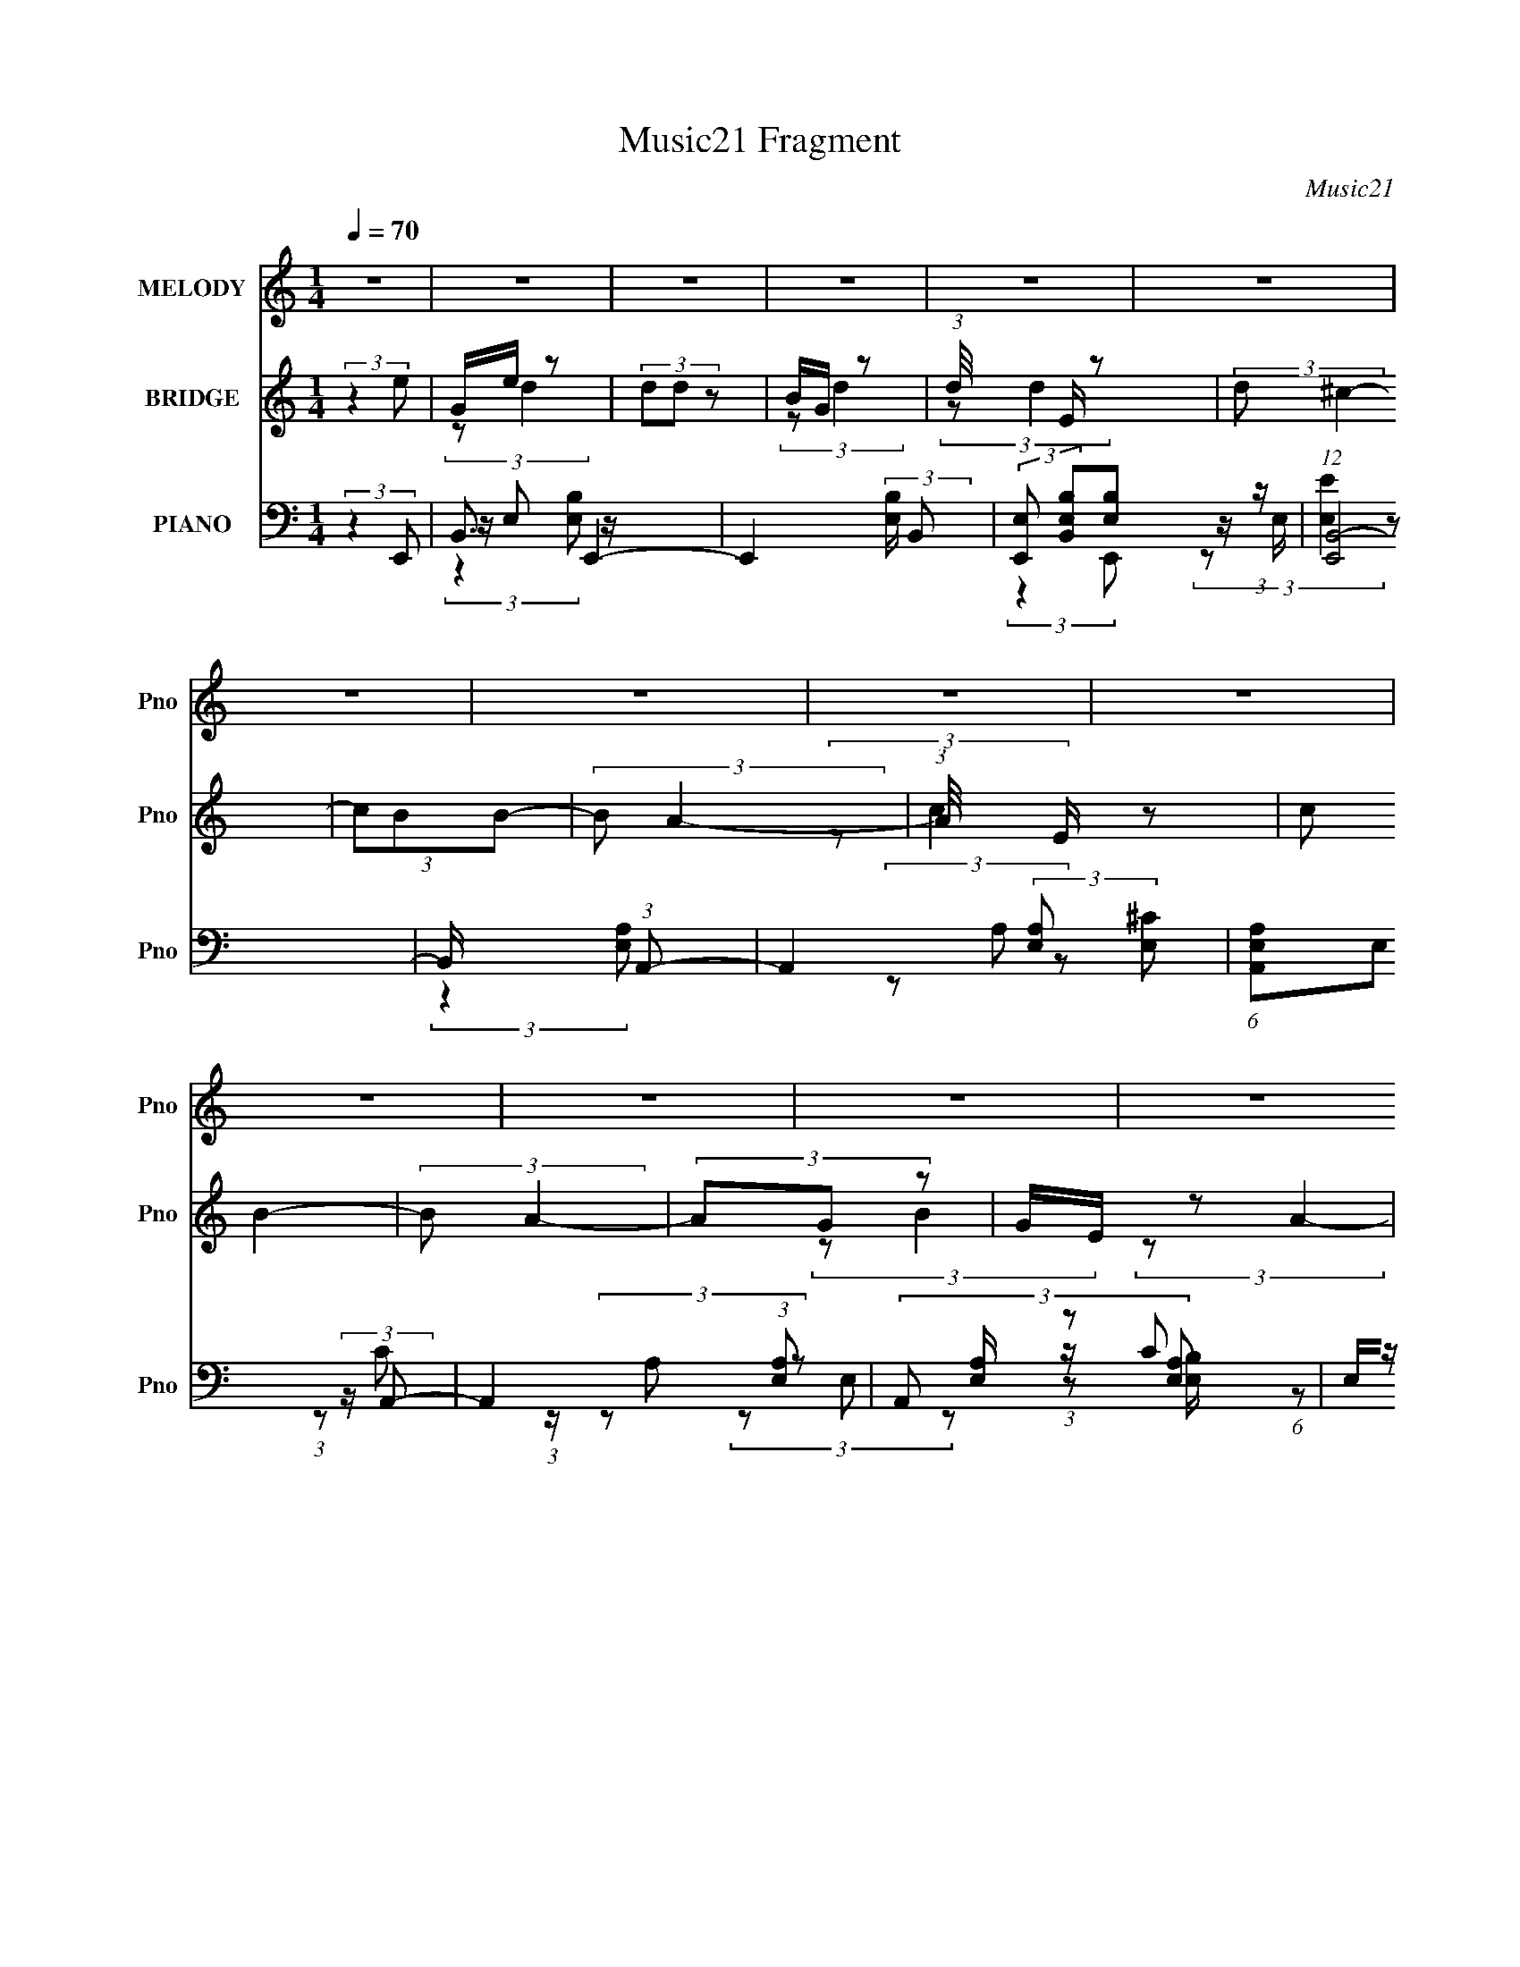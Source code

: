 X:1
T:Music21 Fragment
C:Music21
%%score ( 1 2 ) ( 3 4 5 ) ( 6 7 8 9 10 )
L:1/8
Q:1/4=70
M:1/4
I:linebreak $
K:none
V:1 treble nm="MELODY" snm="Pno"
V:2 treble 
L:1/4
V:3 treble nm="BRIDGE" snm="Pno"
V:4 treble 
V:5 treble 
L:1/4
V:6 bass nm="PIANO" snm="Pno"
V:7 bass 
V:8 bass 
V:9 bass 
L:1/4
V:10 bass 
L:1/4
V:1
 z2 | z2 | z2 | z2 | z2 | z2 | z2 | z2 | z2 | z2 | z2 | z2 | z2 | z2 | z2 | z2 | z2 | z2 | z2 | %19
 z2 | z2 | z2 | z2 | z2 | z2 | z2 | z2 | z2 | z2 | z2 | z2 | z2 | z2 | z2 | z2 | z2 | %36
 z3/2[Q:1/4=70] z/ | z2 | z2 | z2 | z2 | z2 | z2 | z2 | z2 | z[Q:1/4=70] z | z2 | z/ E z/ | %48
 (3A z B- | B2- | (3:2:2B2 z | z/ B/ (3:2:2z/ d- | (3:2:1d/ x/6 e z/ | (3:2:2B/ z/4 A3/2- | %54
 (12:7:2A2 z | z2 | (3z GA | G/A/ (3:2:2z/ A- | (6:5:2A G (3:2:1A | G/A/ (3:2:2z/ B- | %60
 (3B/ z/4 B (3:2:2z/4 A | G<E- | E3/2 z/ | z/ E z/ | A/G z/ | B2- | (3:2:2B2 z | B/B/ (3:2:2z/ d | %68
 z/ (3e z/4 B- | (3:2:2B/ z/4 A3/2- | A2- | A/ z3/2 | z/ A/ (3:2:2z/ c | B/c/ (3:2:2z/ c- | (3cBc | %75
 B/c/ (3:2:2z/ ^f | z/ e z/ | B2- | (3:2:2B2 z | z/ e/ (3:2:2z/ B | A/G z/ | B2 | z2 | %83
 z/ B/ (3:2:2z/ d- | (3:2:1d/ x/6 e z/ | (3:2:2B/ z/4 A3/2- | A2 | z2 | (3z GA | G/A/ (3:2:2z/ A- | %90
 (3AGA | G/A/ (3:2:2z/ B | z/ (3B z/4 A | G<E- | E2 | z/ E/ (3:2:2z/ B | A/G z/ | B2- | %98
 (3:2:2B2 z | z/ B/ (3:2:2z/ d | z/ (3e z/4 B- | (3:2:2B A2- | A2- | (3:2:2A2 z | %104
 z/ A/ (3:2:2z/ c | B/c/ (3:2:2z/ c- | (3cBc | B/c/ (3:2:2z/ ^f | z/ (3e z/4 ^f- |[Q:1/4=70] f2- | %110
 (12:11:2f2 z/4 | (3:2:2z2 g | z/ (3^f z/4 e- | (3e/ z/4 B (3:2:2z/4 e | z/ (3B z/4 d | %115
 (3:2:2d B2- | (3B z A-[Q:1/4=70] | (3:2:2A/ z/4 E z/ | (3:2:1A/ x/6 E/ (3:2:2z/ G | G z | %120
 (3:2:1E/4 x/3 E/ (3:2:2z/ G | (3GGG- | (3:2:2G/ z/4 E z/ | (3e/ z/4 d (3:2:2z/4 G- | %124
 (3:2:1G/ x/6 A z/ | B2- | B2- | (6:5:1B z/ (3:2:1g | z/ (3^f z/4 e | z/ (3B z/4 e | z/ (3B z/4 d | %131
 d z | (3B z A- | (3:2:1A/ x/6 E z/ | (3:2:1A/ x/6 E z/ | G z | z/ E/ (3:2:2z/ G | (3GGG | (3ABA | %139
 (3z AA- | (3:2:2A/ z/4 ^F z/ | E2- | E3/2 z/ | z/ E z/ | A/G z/ | B2 | z2 | z/ B/ (3:2:2z/ d- | %148
 (3:2:1d/ x/6 e z/ | (3:2:2B/ z/4 A3/2- | A2 | z2 | (3z GA | G/A/ (3:2:2z/ A- | (3AGA | %155
 G/A/ (3:2:2z/ B | z/ (3B z/4 A | G<E- | E2 | z/ e/ (3:2:2z/ B | A/G z/ | B2- | (3:2:2B2 z | %163
 z/ B/ (3:2:2z/ d | z/ (3e z/4 B- | (3:2:2B A2- | A2- | (3:2:2A2 z | z/ A/ (3:2:2z/ c | %169
[Q:1/4=70] B/c/ (3:2:2z/ c- | (3cBc | B/c/ (3:2:2z/ ^f | z/ (3e z/4 ^f- | f2- | (12:11:2f2 z/4 | %175
 (3:2:2z2 g | z/ (3^f z/4 e-[Q:1/4=70] | (3e/ z/4 B (3:2:2z/4 e | z/ (3B z/4 d | (3:2:2d B2- | %180
 (3B z A- | (3:2:2A/ z/4 E z/ | (3:2:1A/ x/6 E/ (3:2:2z/ G | G z | (3:2:1E/4 x/3 E/ (3:2:2z/ G | %185
 (3GGG- | (3:2:2G/ z/4 E z/ | (3e/ z/4 d (3:2:2z/4 G- | (3:2:1G/ x/6 A z/ | B2- | B2- | %191
 (6:5:1B z/ (3:2:1g | z/ (3^f z/4 e | z/ (3B z/4 e | z/ (3B z/4 d | d z | (3B z A- | %197
 (3:2:1A/ x/6 E z/ | (3:2:1A/ x/6 E z/ | G z | z/ E/ (3:2:2z/ G | (3GGG | (3ABA | (3z AA- | %204
 (3:2:2A/ z/4 ^F z/ | E2- | E3/2[Q:1/4=70] z/ | (3eee | (3eee | (3:2:2d d2- | (3:2:2d2 z/4 ^f/ | %211
 z/ (3^f z/4 f | (3^fgf | (3:2:2e e2- | (3:2:2e2 z/4 g/- | (3:2:2g/4 z/ (3:2:2z/4 g(3:2:1g | %216
 (3:2:2g g2 | (3:2:2^f f2- | (3f z ^f- | (3:2:2f/ z/4 e/ z | (3e z e | (3:2:2^f f2- | f2- | f2- | %224
 (3:2:2f2 z | z2 | z2 | z2 | z3/2[Q:1/4=70] z/ | z2 | z2 | z2 | z2 | z2 | z2 | z2 | z2 | z2 | z2 | %239
 (3:2:2z2 g | z/ (3^f z/4 e- | (3e/ z/4 B (3:2:2z/4 e | z/ (3B z/4 d | (3:2:2d B2- | (3B z A- | %245
 (3:2:2A/ z/4 E z/ | (3:2:1A/ x/6 E/ (3:2:2z/ G | G z | (3:2:1E/4 x/3 E/ (3:2:2z/ G | (3GGG- | %250
 (3:2:2G/ z/4 A/ (3:2:2z/ A- | (3AAA- | (3:2:4^F A/ z D- | (6:5:2D E2- | E2- | (3E z g | %256
 z/ (3^f z/4 e | z/ (3B z/4 e | z/ (3B z/4 d | d z | (3B z A- | (3:2:1A/ x/6 E z/ | %262
 (3:2:1A/ x/6 E z/ | G z | z/ E/ (3:2:2z/ G | (3GGG | z/ E/ z | (3d z G | (3z AB- | B2- | B2- | %271
 (6:5:1B z/ (3:2:1g | z/ (3^f z/4 e- | (3e/ z/4 B (3:2:2z/4 e | z/ (3B z/4 d | (3:2:2d B2- | %276
 (3B z A- | (3:2:2A/ z/4 E z/ | (3:2:1A/ x/6 E/ (3:2:2z/ G | G z | (3:2:1E/4 x/3 E/ (3:2:2z/ G | %281
 (3GGG- | (3:2:2G/ z/4 A/ (3:2:2z/ A- | (3AAA- | (3:2:4^F A/ z D- | (6:5:2D E2- | E2- | %287
 (3:2:2E z2 |] %288
V:2
 x | x | x | x | x | x | x | x | x | x | x | x | x | x | x | x | x | x | x | x | x | x | x | x | %24
 x | x | x | x | x | x | x | x | x | x | x | x | x | x | x | x | x | x | x | x | x | x | x | %47
 (3:2:2z B/ | z/4 G/ z/4 | x | x | (3z/ B/ z/ | (3:2:2z B/- | x | x | x | x | (3z/ G/ z/ | x13/12 | %59
 (3z/ G/ z/ | x | x | x | (3:2:2z B/ | (3:2:2z B/- | x | x | (3z/ B/ z/ | x | x | x | x | %72
 (3z/ B/ z/ | (3z/ B/ z/ | x | (3z/ e/ z/ | (3:2:2z B/- | x | x | (3z/ e/ z/ | (3:2:2z B/- | x | %82
 x | (3z/ B/ z/ | (3:2:2z B/- | x | x | x | x | (3z/ G/ z/ | x | (3z/ G/ z/ | x | x | x | %95
 (3z/ E/ z/ | (3:2:2z B/- | x | x | (3z/ B/ z/ | x | x | x | x | (3z/ B/ z/ | (3z/ B/ z/ | x | %107
 (3z/ e/ z/ | x | x | x | x | x | x | x | x | x | (3:2:2z A/- | (3z/ E/ z/ | (3:2:2z/ E- | %120
 (3z/ ^F/ z/ | x | (3:2:2z e/- | x | (3:2:2z B/- | x | x | x | x | x | x | (3:2:2z/ B- | x | %133
 (3:2:2z A/- | (3:2:2z G/ | (3:2:2z/ E | (3z/ ^F/ z/ | x | x | x | (3:2:2z D/ | x | x | %143
 (3:2:2z B/ | (3:2:2z B/- | x | x | (3z/ B/ z/ | (3:2:2z B/- | x | x | x | x | (3z/ G/ z/ | x | %155
 (3z/ G/ z/ | x | x | x | (3z/ e/ z/ | (3:2:2z B/- | x | x | (3z/ B/ z/ | x | x | x | x | %168
 (3z/ B/ z/ | (3z/ B/ z/ | x | (3z/ e/ z/ | x | x | x | x | x | x | x | x | x | (3:2:2z A/- | %182
 (3z/ E/ z/ | (3:2:2z/ E- | (3z/ ^F/ z/ | x | (3:2:2z e/- | x | (3:2:2z B/- | x | x | x | x | x | %194
 x | (3:2:2z/ B- | x | (3:2:2z A/- | (3:2:2z G/ | (3:2:2z/ E | (3z/ ^F/ z/ | x | x | x | %204
 (3:2:2z D/ | x | x | x | x | x | x | x | x | x | x | x | x | x | x | (3:2:2z/ e- | x | x | x | x | %224
 x | x | x | x | x | x | x | x | x | x | x | x | x | x | x | x | x | x | x | x | x | (3:2:2z A/- | %246
 (3z/ E/ z/ | (3:2:2z/ E- | (3z/ ^F/ z/ | x | (3z/ B/ z/ | x | x7/6 | x13/12 | x | x | x | x | x | %259
 (3:2:2z/ B- | x | (3:2:2z A/- | (3:2:2z G/ | (3:2:2z/ E | (3z/ ^F/ z/ | x | (3:2:2z/ e | x | x | %269
 x | x | x | x | x | x | x | x | (3:2:2z A/- | (3z/ E/ z/ | (3:2:2z/ E- | (3z/ ^F/ z/ | x | %282
 (3z/ B/ z/ | x | x7/6 | x13/12 | x | x |] %288
V:3
 (3:2:2z2 e | G/e/ z | (3dd z | B/G/ z | (3:2:1d/4 x/3 E/ z | (3:2:2d ^c2- | (3cBB- | (3:2:2B A2- | %8
 (3:2:1A/4 x/3 E/ z | (3:2:2c B2- | (3:2:2B A2- | (3AG z | G/E/ z | (3:2:1[BB,] (3:2:2B,3/4 z | %14
 (3:2:1A/4 x/3 (3:2:2B, z | (3:2:1[GB,] (3:2:2B,3/4 z | (3^F z E,- | (24:23:2[E,e]4 d' | %18
 (3:2:2d'/4 z/ (3:2:2z/4 d' (3:2:1z | b/E, z/ | (3:2:1[G,De] [Ded']/3 (3:2:2z/ ^C- | %21
 C2- (3:2:2d' ^c'2- | C2- (3c' b b- | C2- (3:2:2b a2- | (3:2:2[Ce]2 [aC-]/4 (3:2:1C3/4- | %25
 C2- (3:2:2c' b2- | C2- (3:2:2b a2- | (3:2:2C/ [aA,] A,/ z/ | (3:2:1[Cg]/ g/6G z/ | %29
 (24:19:2[FB]8 b | (3:2:1a/4 x/3 (3:2:2B z | (3:2:1[gB] (3:2:2B3/4 z | (3^f z E,- | %33
 (24:23:2[E,e]4 d' | (3:2:2d'/4 z/ (3:2:2z/4 d' (3:2:1z | b/E, z/ | %36
 (3:2:1[G,De] [Ded']/3[Q:1/4=70] (3:2:2z/ ^C- | C2- (3:2:2d' ^c'2- | C2- (3c' b b- | %39
 C2- (3:2:2b a2- | (3:2:2[Ce]2 [aC-]/4 (3:2:1C3/4- | C2- (3:2:2c' b2- | C2- (3:2:2b a2- | %43
 (3:2:2C/ [aA,] A,/ z/ | (3:2:1[Cg]/ g/6G z/ | (24:19:2[FB]8 b[Q:1/4=70] | %46
 (3:2:1a/4 x/3 (3:2:2B z | (3:2:1[gB] (3:2:2B3/4 z | (3:2:2^f z2 | z2 | z2 | z2 | z2 | z2 | z2 | %55
 z2 | z2 | z2 | z2 | z2 | z2 | z2 | z2 | z2 | z2 | z2 | z2 | z2 | z2 | z2 | z2 | z2 | z2 | z2 | %74
 z2 | z2 | (3:2:2z2 [^FB]- | [FB]2- | [FB]2- | [FB]2- | (3:2:2[FB]2 z | B2- | B2- E2- e2- | %83
 B/ E (3e B E- | (3:2:1[Ee]2 e/6 z/ | z/ A z/ | (6:5:1[cAA-] (3:2:1A7/4- | A2- E2- | %88
 (3:2:1A2 E3/2 z/ | (3:2:2A2 z | E3/2 (12:7:1c2 z/ | (3:2:2z2 G- | E (6:5:3G z/ G- | %93
 (3:2:1[GE-]2 E2/3- | (12:7:2E2 B2 (3:2:1z | (3:2:2e2 z | E (3:2:1B z | B2- | B2- E2- e2- | %99
 B/ E (3e B E- | (3:2:1[Ee]2 e/6 z/ | z/ A z/ | (6:5:1[cAA-] (3:2:1A7/4- | A2- E2- | %104
 (3:2:1A2 E3/2 z/ | (3:2:2A2 z | E3/2 (12:7:1c2 z/ | (3:2:2z2 G- | E (6:5:3G z/ B- | %109
[Q:1/4=70] (3:2:1[B^F] (3:2:2^F3/4 z | (3:2:2B2 [B_e] | (3[B_e] z [Be] | (3:2:2[B_e]2 E | %113
 (6:5:1[GE-] E7/6- | E (6:5:1[GD-] (3:2:1D/4- | (3D2 G G- | %116
 (6:5:2G D (3:2:2z/4 [EA]/-[Q:1/4=70] (3:2:1[EA]/- | (3:2:1[EAE-] E4/3- | (12:7:2E2 [AE] | %119
 (3:2:1[GE-] E4/3- | E3/2 (6:5:2G G- | (3:2:1[GE-] E4/3- | E/ (3:2:1[GE] E/3 z/ | %123
 (3:2:1[GD-] D4/3- | D (6:5:2G z/ (3:2:1B- | (6:5:1[B^F-] ^F7/6- | (12:7:2F2 B2 (3:2:1B | (3A z B | %128
 A/B z/ | (6:5:1[GE-] E7/6- | E (6:5:1[GD-] (3:2:1D/4- | (3D2 G G- | %132
 (6:5:2G D (3:2:2z/4 [EA]/- (3:2:1[EA]/- | (3:2:1[EAE-] E4/3- | (12:7:2E2 [AE] | %135
 (3:2:1[GE-] E4/3- | E3/2 (6:5:2G G- | (3:2:1[GE-] E4/3- | E/ (3:2:1[GE] E/3 z/ | (3:2:1[FD] D4/3 | %140
 (3:2:1[FD] D5/6 z/ | E2- | (3:2:2E2 z | z2 | (3:2:2z2 e | B z | B z | (3e2 B G | (3:2:2e2 ^c- | %149
 (6:5:1[cG] (3:2:2G/ z | ^c z | (3:2:1e ^c (3:2:1z/ | (3:2:2e2 c | (3:2:2E c2 | (3A z c | %155
 (3:2:2G e2 | c (3:2:2z/ B | G/E/ z | z/ (3B z/4 e | (3:2:2B e2 | (3:2:2z2 e | (3Be z | (3Be z | %163
 (3:2:2B e2- | (3e z ^c | (3AA z | (3:2:2A ^c2 | (3:2:2A ^c2- | (3c z e |[Q:1/4=70] (3Ae z | c z | %171
 (3:2:2c e2 | (3:2:2c z2 | (3:2:2z2 B | (3:2:1^F_e (3:2:1z/ | A/(3B z/4 B |[Q:1/4=70] A/(3B z/4 E | %177
 (6:5:1[GE-] E7/6- | E (6:5:1[GD-] (3:2:1D/4- | (3D2 G G- | %180
 (6:5:2G D (3:2:2z/4 [EA]/- (3:2:1[EA]/- | (3:2:1[EAE-] E4/3- | (12:7:2E2 [AE] | %183
 (3:2:1[GE-] E4/3- | E3/2 (6:5:2G G- | (3:2:1[GE-] E4/3- | E/ (3:2:1[GE] E/3 z/ | %187
 (3:2:1[GD-] D4/3- | D (6:5:2G z/ (3:2:1B- | (6:5:1[B^F-] ^F7/6- | (12:7:2F2 B2 (3:2:1B | (3A z B | %192
 A/B z/ | (6:5:1[GE-] E7/6- | E (6:5:1[GD-] (3:2:1D/4- | (3D2 G G- | %196
 (6:5:2G D (3:2:2z/4 [EA]/- (3:2:1[EA]/- | (3:2:1[EAE-] E4/3- | (12:7:2E2 [AE] | %199
 (3:2:1[GE-] E4/3- | E3/2 (6:5:2G G- | (3:2:1[GE-] E4/3- | E/ (3:2:1[GE] E/3 z/ | (3:2:1[FD] D4/3 | %204
 (3:2:1[FD] D5/6 z/ | E2- | (3:2:2E2 z/4[Q:1/4=70] z/ | z2 | z2 | z2 | z2 | z2 | z2 | z2 | z2 | %215
 z2 | z2 | z2 | z2 | z2 | z2 | z2 | z2 | z/ B/ z | ^fe | (3B z e- | (3:2:2B2 e/ d/ (3:2:1z/4 | %227
 (6:5:2d B2- | (3:2:1B[Q:1/4=70] x2/3 A/ (3:2:1z/4 | (3:2:4A G/4 A z | A/(3G z/4 [A_BA] | %231
 [GA]/ z/ G/ z/ | (3:2:2E2 z/4 E/- | E/ ^F z/ | (3:2:1[GA] A5/6 z/ | (6:5:2B d (3:2:1[ed] | %236
 z/ (3[BA] z/4 B- | b3/2 (3:2:1B z/ | (3bbb | (3bb[ag] | z/ e3/2- | e/ (6:5:1[GE-] E2/3- | %242
 E (6:5:1[GD-] (3:2:1D/4- | (3D2 G G- | (6:5:2G D (3:2:2z/4 [EA]/- (3:2:1[EA]/- | %245
 (3:2:1[EAE-] E4/3- | (12:7:2E2 [AE] | (3:2:1[GE-] E4/3- | E3/2 (6:5:2G G- | (3:2:1[GE-] E4/3- | %250
 E/ (3:2:1[GE] E/3 z/ | (3:2:1[FD] D4/3 | (3:2:1[FD] D5/6 z/ | E2- | (3:2:2E2 [B,e] | %255
 [A,d]/(3[B,e] z/4 [B,e] | [A,d]/(3[B,e] z/4 E | (6:5:1[GE-] E7/6- | E (6:5:1[GD-] (3:2:1D/4- | %259
 (3D2 G G- | (6:5:2G D (3:2:2z/4 [EA]/- (3:2:1[EA]/- | (3:2:1[EAE-] E4/3- | (12:7:2E2 [AE] | %263
 (3:2:1[GE-] E4/3- | E3/2 (6:5:2G G- | (3:2:1[GE-] E4/3- | E/ (3:2:1[GE] E/3 z/ | %267
 (3:2:1[GD-] D4/3- | D (6:5:2G z/ (3:2:1B- | (6:5:1[B^F-] ^F7/6- | (12:7:2F2 B2 (3:2:1B | (3A z B | %272
 A/B z/ | (6:5:1[GE-] E7/6- | E (6:5:1[GD-] (3:2:1D/4- | (3D2 G G- | %276
 (6:5:2G D (3:2:2z/4 [EA]/- (3:2:1[EA]/- | (3:2:1[EAE-] E4/3- | (12:7:2E2 [AE] | %279
 (3:2:1[GE-] E4/3- | E3/2 (6:5:2G G- | (3:2:1[GE-] E4/3- | E/ (3:2:1[GE] E/3 z/ | (3:2:1[FD] D4/3 | %284
 (3:2:1[FD] D5/6 z/ | E2- | (3:2:2E2 [B,e] | [A,d]/(3[B,e] z/4 [B,e] | [A,d]/(3[B,e] z/4 E,- | %289
 (24:23:2[E,e]4 d' | (3:2:2d'/4 z/ (3:2:2z/4 d' (3:2:1z | b/E, z/ | %292
 (3:2:1[G,De] [Ded']/3 (3:2:2z/ ^C- | C2- (3:2:2d' ^c'2- | C2- (3c' b b- | C2- (3:2:2b a2- | %296
 (3:2:2[Ce]2 [aC-]/4 (3:2:1C3/4- | C2- (3:2:2c' b2- | C2- (3:2:2b a2- | (3:2:2C/ [aA,] A,/ z/ | %300
 (3:2:1[Cg]/ g/6G z/ | (24:19:2[FB]8 b | (3:2:1a/4 x/3 (3:2:2B z | (3:2:1[gB] (3:2:2B3/4 z | %304
 (3^f z E,- | (24:23:2[E,e]4 d' | (3:2:2d'/4 z/ (3:2:2z/4 d' (3:2:1z | b/E, z/ | %308
 (3:2:1[G,De] [Ded']/3 (3:2:2z/ ^C- | C2- (3:2:2d' ^c'2- | C2- (3c' b b- | C2- (3:2:2b a2- | %312
 (3:2:2[Ce]2 [aC-]/4 (3:2:1C3/4- | C2- (3:2:2c' b2- | C2- (3:2:2b a2- | %315
 (3:2:4C/ a/4 z/4 A,/- (12:7:1A,2 | C>G- | G3/2 (3:2:1^F- | F2- | F2- | (6:5:2F z/4 E- | E2- | %322
 E2- | E2- | E2- | E2 |] %326
V:4
 x2 | (3:2:2z d2- | x2 | (3:2:2z d2- | (3:2:2z d2- | x2 | x2 | x2 | (3:2:2z c2- | x2 | x2 | x2 | %12
 (3:2:2z B2- | (3:2:2z A2- | (3:2:2z G2- | (3z ^F z | z/ E z/ | (3:2:2z d'2- x5/2 | x2 | %19
 z/ g/ (3:2:2z/ G,- | (3:2:2z d'2- | x4 | x4 | x4 | (3:2:2z c'2- | x4 | x4 | (3z gC- | %28
 z/ e/ (3:2:2z/ ^F- | (3:2:2z a2- x5 | (3:2:2z g2- | (3z ^f z | z/ e z/ | (3:2:2z d'2- x5/2 | x2 | %35
 z/ g/ (3:2:2z/ G,- | (3:2:2z d'2- | x4 | x4 | x4 | (3:2:2z c'2- | x4 | x4 | (3z gC- | %44
 z/ e/ (3:2:2z/ ^F- | (3:2:2z a2- x5 | (3:2:2z g2- | (3z ^f z | z/ e z/ | x2 | x2 | x2 | x2 | x2 | %54
 x2 | x2 | x2 | x2 | x2 | x2 | x2 | x2 | x2 | x2 | x2 | x2 | x2 | x2 | x2 | x2 | x2 | x2 | x2 | %73
 x2 | x2 | x2 | x2 | x2 | x2 | x2 | x2 | z/ E3/2- | x6 | x7/2 | z/ B z/ | (3:2:1z E (3:2:1z/ | %86
 z/ E3/2- | x4 | x10/3 | z/ E3/2- | x19/6 | x2 | z/ c z/ x5/6 | (3:2:2z B2- | x19/6 | z/ E3/2- | %96
 x8/3 | z/ E3/2- | x6 | x7/2 | z/ B z/ | (3:2:1z E (3:2:1z/ | z/ E3/2- | x4 | x10/3 | z/ E3/2- | %106
 x19/6 | x2 | z/ c z/ x5/6 | (3:2:2z B2- | x2 | x2 | (3:2:2z2 G- | (3:2:2z2 G- | (3:2:2z2 G- | %115
 x17/6 | x7/3 | (3:2:2z2 A- | (3:2:2z2 G- | (3:2:2z2 G- | x3 | (3:2:2z2 G- | (3:2:2z2 G- | %123
 (3:2:2z2 G- | x17/6 | (3:2:2z2 B- | x19/6 | z/ (3:2:2B z | (3:2:2z2 E | (3:2:2z2 G- | %130
 (3:2:2z2 G- | x17/6 | x7/3 | (3:2:2z2 A- | (3:2:2z2 G- | (3:2:2z2 G- | x3 | (3:2:2z2 G- | %138
 (3:2:2z2 ^F- | (3:2:2z2 ^F- | (3:2:2z2 E- | x2 | x2 | x2 | x2 | z/ (3:2:2G z | z/ G/ z | x8/3 | %148
 z/ (3:2:2B z | (3:2:2z e2 | z/ (3:2:2A z | (3:2:2z2 A | z/ (3:2:2^c z | z/ (3:2:2A z | x2 | %155
 z/ c z/ | z/ (3:2:2G z | (3:2:1z B (3:2:1z/ | (3z G z | z/ (3:2:2G z | x2 | z/ (3:2:2G z | %162
 z/ (3:2:2G z | z/ (3:2:2G z | x2 | z/ E/ z | z/ E/ z | z/ E/ z | x2 | z/ (3:2:2c z | z/ A/ z | %171
 z/ (3:2:2G z | z/ (3:2:2G z | x2 | z/ B/ (3:2:2z/ B | x2 | (3:2:2z2 G- | (3:2:2z2 G- | %178
 (3:2:2z2 G- | x17/6 | x7/3 | (3:2:2z2 A- | (3:2:2z2 G- | (3:2:2z2 G- | x3 | (3:2:2z2 G- | %186
 (3:2:2z2 G- | (3:2:2z2 G- | x17/6 | (3:2:2z2 B- | x19/6 | z/ (3:2:2B z | (3:2:2z2 E | %193
 (3:2:2z2 G- | (3:2:2z2 G- | x17/6 | x7/3 | (3:2:2z2 A- | (3:2:2z2 G- | (3:2:2z2 G- | x3 | %201
 (3:2:2z2 G- | (3:2:2z2 ^F- | (3:2:2z2 ^F- | (3:2:2z2 E- | x2 | x2 | x2 | x2 | x2 | x2 | x2 | x2 | %213
 x2 | x2 | x2 | x2 | x2 | x2 | x2 | x2 | x2 | x2 | (3:2:2z g2 | x2 | x2 | z3/2 d/- x/3 | x13/6 | %228
 z3/2 G/- | x13/6 | (3z A z | (3:2:2z2 E- | x2 | (3:2:2z2 G- | (3:2:2z2 B- | x13/6 | x2 | x8/3 | %238
 x2 | x2 | (3:2:2z2 E | (3:2:2z2 G- | (3:2:2z2 G- | x17/6 | x7/3 | (3:2:2z2 A- | (3:2:2z2 G- | %247
 (3:2:2z2 G- | x3 | (3:2:2z2 G- | (3:2:2z2 ^F- | (3:2:2z2 ^F- | (3:2:2z2 E- | x2 | x2 | x2 | %256
 (3:2:2z2 G- | (3:2:2z2 G- | (3:2:2z2 G- | x17/6 | x7/3 | (3:2:2z2 A- | (3:2:2z2 G- | (3:2:2z2 G- | %264
 x3 | (3:2:2z2 G- | (3:2:2z2 G- | (3:2:2z2 G- | x17/6 | (3:2:2z2 B- | x19/6 | z/ (3:2:2B z | %272
 (3:2:2z2 E | (3:2:2z2 G- | (3:2:2z2 G- | x17/6 | x7/3 | (3:2:2z2 A- | (3:2:2z2 G- | (3:2:2z2 G- | %280
 x3 | (3:2:2z2 G- | (3:2:2z2 ^F- | (3:2:2z2 ^F- | (3:2:2z2 E- | x2 | x2 | x2 | (3:2:2z2 d'- | %289
 (3:2:2z d'2- x5/2 | x2 | z/ g/ (3:2:2z/ G,- | (3:2:2z d'2- | x4 | x4 | x4 | (3:2:2z c'2- | x4 | %298
 x4 | (3z gC- | z/ e/ (3:2:2z/ ^F- | (3:2:2z a2- x5 | (3:2:2z g2- | (3z ^f z | z/ e z/ | %305
 (3:2:2z d'2- x5/2 | x2 | z/ g/ (3:2:2z/ G,- | (3:2:2z d'2- | x4 | x4 | x4 | (3:2:2z c'2- | x4 | %314
 x4 | x13/6 | x2 | x13/6 | x2 | x2 | x2 | x2 | x2 | x2 | x2 | x2 |] %326
V:5
 x | x | x | x | x | x | x | x | x | x | x | x | x | x | x | x | (3:2:2z d'/- | x9/4 | x | %19
 (3:2:2z/ d'- | x | x2 | x2 | x2 | x | x2 | x2 | x | (3:2:2z/ b- | x7/2 | x | x | (3:2:2z d'/- | %33
 x9/4 | x | (3:2:2z/ d'- | x | x2 | x2 | x2 | x | x2 | x2 | x | (3:2:2z/ b- | x7/2 | x | x | x | %49
 x | x | x | x | x | x | x | x | x | x | x | x | x | x | x | x | x | x | x | x | x | x | x | x | %73
 x | x | x | x | x | x | x | x | (3:2:2z/ e- | x3 | x7/4 | x | (3:2:2z ^c/- | x | x2 | x5/3 | %89
 (3:2:2z/ c- | x19/12 | x | x17/12 | x | x19/12 | (3:2:2z/ B- | x4/3 | (3:2:2z/ e- | x3 | x7/4 | %100
 x | (3:2:2z ^c/- | x | x2 | x5/3 | (3:2:2z/ c- | x19/12 | x | x17/12 | x | x | x | x | x | x | %115
 x17/12 | x7/6 | x | x | x | x3/2 | x | x | x | x17/12 | x | x19/12 | x | (3:2:2z G/- | x | x | %131
 x17/12 | x7/6 | x | x | x | x3/2 | x | x | x | x | x | x | x | x | (3:2:2z/ e | (3:2:2z/ e- | %147
 x4/3 | (3z/ G/ z/ | x | (3:2:2z/ e- | x | x | x | x | x | x | x | x | x | x | x | x | x | x | x | %166
 x | x | x | x | x | x | x | x | x | x | x | x | x | x17/12 | x7/6 | x | x | x | x3/2 | x | x | x | %188
 x17/12 | x | x19/12 | x | (3:2:2z G/- | x | x | x17/12 | x7/6 | x | x | x | x3/2 | x | x | x | x | %205
 x | x | x | x | x | x | x | x | x | x | x | x | x | x | x | x | x | x | x | x | x | x7/6 | %227
 x13/12 | x | x13/12 | x | x | x | x | x | x13/12 | x | x4/3 | x | x | (3:2:2z G/- | x | x | %243
 x17/12 | x7/6 | x | x | x | x3/2 | x | x | x | x | x | x | x | x | x | x | x17/12 | x7/6 | x | x | %263
 x | x3/2 | x | x | x | x17/12 | x | x19/12 | x | (3:2:2z G/- | x | x | x17/12 | x7/6 | x | x | x | %280
 x3/2 | x | x | x | x | x | x | x | x | x9/4 | x | (3:2:2z/ d'- | x | x2 | x2 | x2 | x | x2 | x2 | %299
 x | (3:2:2z/ b- | x7/2 | x | x | (3:2:2z d'/- | x9/4 | x | (3:2:2z/ d'- | x | x2 | x2 | x2 | x | %313
 x2 | x2 | x13/12 | x | x13/12 | x | x | x | x | x | x | x | x |] %326
V:6
 (3:2:2z2 E,,- | B,,3/2 E,,2- | E,,2- (3:2:2[E,B,]/ B,,- | %3
 (3:2:2[E,,E,] [B,,E,B,][E,B,]/6 (3:2:1z/ | (12:7:1[E,,B,,-]4 | B,,/ x5/6 (3:2:1A,,- | %6
 A,,2- (3:2:2[E,A,] [E,^C] | (6:5:1[A,,A,E,]E,/6 (3:2:2z/ A,,- | A,,2- (3:2:1[E,A,]- | %9
 (3:2:4A,, [E,A,]/ z [E,A,] | E,/A,/ (3:2:2z/ A,,- | (24:17:1[A,,A,E,]4 | z/ E,/ (3:2:2z/ E,,- | %13
 (24:17:1[E,,B,,-]4 | [B,,E,] E,2/3 (3:2:1z/ | (3[B,B,,]/4 [B,,E,,]7/4 [E,,B,,-]13/5 | %16
 (3:2:1[B,,B,B,]2(3:2:1[E,,B,] | (3:2:1[EB,,] (3:2:2B,,7/4 z/4 | (3:2:1[B,EG]/ x/6 (3B,, z/4 E,,- | %19
 [E,,B,,]2 | (3:2:1[B,EGB,,]/ B,,/6(3E,, z/4 A,,- | (12:11:2[A,,E,]2 [A,C] | %22
 (3:2:1[A,E]/ x/6 (3E, z/4 A,,- | [A,,E,]2 (3:2:1[A,E]/4 | %24
 (3:2:1[A,EAE,]/ E,/6(3:2:2A,, z/4 C,,/ (3:2:1z/4 | (3:2:2[G,C]2 [CE] | C,/(3[C,G,] z/4 C,- | %27
 (6:5:1[C,G,] (3:2:2G,3/4 [D,D^F]- | (3:2:1[D,DFA,]/ A,/6(3D z/4 E,,- | (24:17:1[E,,B,,]4 | %30
 (3:2:1[E,B,]/ x/6 B,,/ (3:2:2z/ E,,- | (24:17:1[E,,B,,B,,-]4 | (3:2:1[B,,E,]/ E,/6E, z/ | %33
 [E,,B,,]2 (3:2:1E | (3:2:1[B,EG]/ x/6 (3B,, z/4 E,,- | [E,,B,,]2 | %36
 (3:2:1[B,EGB,,]/ B,,/6[Q:1/4=70](3E,, z/4 A,,- | (12:11:2[A,,E,]2 [A,C] | %38
 (3:2:1[A,E]/ x/6 (3E, z/4 A,,- | [A,,E,]2 (3:2:1[A,E]/4 | %40
 (3:2:1[A,EAE,]/ E,/6(3:2:2A,, z/4 C,,/ (3:2:1z/4 | (3:2:2[G,C]2 [CE] | C,/(3[C,G,] z/4 C,- | %43
 (6:5:1[C,G,] (3:2:2G,3/4 [D,D^F]- | (3:2:1[D,DFA,]/ A,/6(3D z/4 E,,- | %45
 (24:17:1[E,,B,,]4[Q:1/4=70] | (3:2:1[E,B,]/ x/6 B,,/ (3:2:2z/ E,,- | (24:17:1[E,,B,,B,,-]4 | %48
 (3:2:1[B,,E,]/ E,/6E, z/ | (24:17:1[E,,B,,]4 | B,, (3:2:2z/ E,,- | %51
 E,,2- (3:2:2[E,B,]/4 E, (3:2:1[E,B,] | (3:2:1[E,,B,,E,](3E,3/4 z/4 A,,- | [A,,E,]2 (3:2:1A, | %54
 (3[E,A,]E,A,,- | E, A,,2- (3:2:1E,- | (3:2:4[A,,A,E]/ [A,EE,]/ z A,,- | (12:7:2[A,,E,E,-]4 [A,C] | %58
 (3:2:1[E,C]/ (3C/ z C,- | (3:2:1[C,G,G,CE]2 (3:2:1z | (3[G,C] z E,,- | (24:17:1[E,,B,,-]4 | %62
 (3:2:1[B,,B,E](3:2:2B,E,,- | [E,,B,,]2 (3:2:1E/ | (3:2:2z2 E,,- | (24:17:1[E,,B,,-]4 | %66
 (3:2:1E B,, (3:2:2E, E,,- | (12:11:1[E,,B,,B,,]2 (3:2:1B,,/4 | (3[E,E] z A,,- | %69
 (24:17:2[A,,E,]4 [A,C] | (3:2:1[A,A]A, (3:2:1z/ | [A,,E,E,]2 | (3[A,E] z A,,- | %73
 (12:11:2[A,,E,]2 [A,C]/ | (3[A,C] z C,- | (6:5:1[C,G,C]C/6 z | (3[G,C] z B,,- | %77
 (12:7:2[B,,^F,F,]4 [B,E] | (3[B,_E^FB]B,B,,- | B,,2- (6:5:2[B,EF] ^F, (3:2:1B, | %80
 (3:2:1[B,,^F,]2 (3:2:1E,,- | (24:17:2[E,,B,,]4 [E,B,] | B,, (3:2:2z/ E,,- | %83
 E,,2- (3:2:2[E,B,]/4 E, (3:2:1[E,B,] | (3:2:1[E,,B,,E,](3E,3/4 z/4 A,,- | [A,,E,]2 (3:2:1A, | %86
 (3[E,A,]E,A,,- | E, A,,2- (3:2:1E,- | (3:2:4[A,,A,E]/ [A,EE,]/ z A,,- | (12:7:2[A,,E,E,-]4 [A,C] | %90
 (3:2:1[E,C]/ (3C/ z C,- | (3:2:1[C,G,G,CE]2 (3:2:1z | (3[G,C] z E,,- | (24:17:1[E,,B,,-]4 | %94
 (3:2:1[B,,B,E](3:2:2B,E,,- | [E,,B,,]2 (3:2:1E/ | (3:2:2z2 E,,- | (24:17:1[E,,B,,-]4 | %98
 (3:2:1E B,, (3:2:2E, E,,- | (12:11:1[E,,B,,B,,]2 (3:2:1B,,/4 | (3[E,E] z A,,- | %101
 (24:17:2[A,,E,]4 [A,C] | (3:2:1[A,A]A, (3:2:1z/ | [A,,E,E,]2 | (3[A,E] z A,,- | %105
 (12:11:2[A,,E,]2 [A,C]/ | (3[A,C] z C,- | (6:5:1[C,G,C]C/6 z | (3[G,C] z B,,- | %109
[Q:1/4=70] (12:7:2[B,,^F,F,]4 [B,E] | (3[B,_E^FB]B,[B,,B,EF] | (3[B,,B,_E^F] z [B,,B,EF] | %112
 [B,,B,_E^F]/(3B,, z/4 E,,- | [E,,B,,B,,]2 (3:2:1G/ | [B,G]/E/ (3:2:2z/ G,,- | (12:7:1[G,,D,D,-]4 | %116
 (3:2:1[D,G,B,G,](3G,3/4[Q:1/4=70] z/4 A,,- | [A,,E,E,]2 | (3[A,EA] z E,,- | %119
 (12:11:1[E,,B,,B,,]2 (3:2:1B,,/4 | [B,E]/(3B, z/4 C,- | (6:5:1[C,G,C]C/6 (3:2:2z/ C, | %122
 (3C z G,,- | [G,,D,D,]2 | (3[G,B,] z B,,- | (3:2:1[B,,B,]2 (3:2:1_E, | %126
 [B,_E^FB]/^F,/ (3:2:2z/ B,,- | (12:11:1[B,,^F,F,]2 (3:2:1F,/4 | [B,_E]/B, z/ | %129
 (12:11:1[E,,B,,B,,]2 (3:2:1B,,/4 | [B,E]/(3B, z/4 G,,- | (12:7:2[G,,D,D,]4 [G,D]/ | [G,D]/D, z/ | %133
 [A,,E,E,]2 | (3[A,E]A,E,,- | (3:2:1[E,,B,,B,,]4 | B,/B,,/ (3:2:2z/ [C,,G,] | %137
 (3:2:1[EG,]/ (3G,/EC, | G,/C/ (3:2:2z/ B,,- | (12:11:1[B,,^F,F,]2 (3:2:1F,/4 | [B,D]/B, z/ | %141
 (24:17:1[E,,B,,B,,-]4 | (3:2:4[B,E] B,,/ B, [E,,B,E]- | [E,,B,E]2- | %144
 (6:5:1[E,,B,E] x/ (3:2:1E,,- | (24:17:2[E,,B,,]4 [E,B,] | B,, (3:2:2z/ E,,- | %147
 E,,2- (3:2:2[E,B,]/4 E, (3:2:1[E,B,] | (3:2:1[E,,B,,E,](3E,3/4 z/4 A,,- | [A,,E,]2 (3:2:1A, | %150
 (3[E,A,]E,A,,- | E, A,,2- (3:2:1E,- | (3:2:4[A,,A,E]/ [A,EE,]/ z A,,- | (12:7:2[A,,E,E,-]4 [A,C] | %154
 (3:2:1[E,C]/ (3C/ z C,- | (3:2:1[C,G,G,CE]2 (3:2:1z | (3[G,C] z E,,- | (24:17:1[E,,B,,-]4 | %158
 (3:2:1[B,,B,E](3:2:2B,E,,- | [E,,B,,]2 (3:2:1E/ | (3:2:2z2 E,,- | (24:17:1[E,,B,,-]4 | %162
 (3:2:1E B,, (3:2:2E, E,,- | (12:11:1[E,,B,,B,,]2 (3:2:1B,,/4 | (3[E,E] z A,,- | %165
 (24:17:2[A,,E,]4 [A,C] | (3:2:1[A,A]A, (3:2:1z/ | [A,,E,E,]2 | (3[A,E] z A,,- | %169
[Q:1/4=70] (12:11:2[A,,E,]2 [A,C]/ | (3[A,C] z C,- | (6:5:1[C,G,C]C/6 z | (3[G,C] z B,,- | %173
 (12:7:2[B,,^F,F,]4 [B,E] | (3[B,_E^FB]B,[B,,B,EF] | (3[B,,B,_E^F] z [B,,B,EF] | %176
[Q:1/4=70] [B,,B,_E^F]/(3B,, z/4 E,,- | [E,,B,,B,,]2 (3:2:1G/ | [B,G]/E/ (3:2:2z/ G,,- | %179
 (12:7:1[G,,D,D,-]4 | (3:2:1[D,G,B,G,](3G,3/4 z/4 A,,- | [A,,E,E,]2 | (3[A,EA] z E,,- | %183
 (12:11:1[E,,B,,B,,]2 (3:2:1B,,/4 | [B,E]/(3B, z/4 C,- | (6:5:1[C,G,C]C/6 (3:2:2z/ C, | %186
 (3C z G,,- | [G,,D,D,]2 | (3[G,B,] z B,,- | (3:2:1[B,,B,]2 (3:2:1_E, | %190
 [B,_E^FB]/^F,/ (3:2:2z/ B,,- | (12:11:1[B,,^F,F,]2 (3:2:1F,/4 | [B,_E]/B, z/ | %193
 (12:11:1[E,,B,,B,,]2 (3:2:1B,,/4 | [B,E]/(3B, z/4 G,,- | (12:7:2[G,,D,D,]4 [G,D]/ | [G,D]/D, z/ | %197
 [A,,E,E,]2 | (3[A,E]A,E,,- | (3:2:1[E,,B,,B,,]4 | B,/B,,/ (3:2:2z/ [C,,G,] | %201
 (3:2:1[EG,]/ (3G,/EC, | G,/C/ (3:2:2z/ B,,- | (12:11:1[B,,^F,F,]2 (3:2:1F,/4 | [B,D]/B, z/ | %205
 (24:17:1[E,,B,,B,,-]4 | (3:2:1[B,,B,E]/ (3[B,E]/[Q:1/4=70]B,E,,- | [E,,B,,]2 (3:2:1[B,E] | %208
 (3:2:1[B,EGB,,]/ B,,/6(3B, z/4 D,,- | (6:5:1[D,,A,D] (3[A,D]/ z/4 A,,- | %210
 (3:2:1[A,,A,D] (3[A,D]3/4 z/4 D,,- | (6:5:1[D,,A,D] (3[A,D]/ z/4 [D,,^F] | z/ (3[A,D^F] z/4 E,,- | %213
 (6:5:1[E,,B,E] [B,E]/6 (3:2:2z/ E,,- | (3:2:1[E,,B,EG]2 (3:2:1E,,- | %215
 (6:5:1[E,,EG] [EG]/6 (3:2:2z/ [E,,B,EG] | z/ (3[EG] z/4 D,,- | [D,,D^FA,]2 | %218
 z/ (3[A,D^F] z/4 C,- | (6:5:2C, E (3:2:2z/4 [C,G,CEG]/- (3:2:1[C,G,CEG]/ | z/ (3[CEG] z/4 B,,- | %221
 (6:5:2B,, [B,_E^F] (3:2:2z/4 [B,EFB]/- (3:2:1[B,EFB]/ | (3^F,_EB,,- | (6:5:2[B,,^F,F,-]4 [B,EF]/ | %224
 (3:2:1[F,_E^F]/ [_E^F]7/6 z/ | [E,,B,,B,,]2 (3:2:1G/ | [B,G]/E/ (3:2:2z/ G,,- | %227
 (12:7:1[G,,D,D,-]4 | (3:2:1[D,G,B,G,](3G,3/4[Q:1/4=70] z/4 A,,- | [A,,E,E,]2 | (3[A,EA] z E,,- | %231
 (12:11:1[E,,B,,B,,]2 (3:2:1B,,/4 | [B,E]/(3B, z/4 C,- | (6:5:1[C,G,C]C/6 (3:2:2z/ C, | %234
 (3C z G,,- | [G,,D,D,]2 | (3[G,B,] z B,,- | (3:2:1[B,,B,]2 (3:2:1_E, | %238
 [B,_E^FB]/^F,/ (3:2:2z/ B,,- | (12:11:1[B,,^F,F,]2 (3:2:1F,/4 | [B,_E]/B, z/ | %241
 (12:11:1[E,,B,,B,,]2 (3:2:1B,,/4 | [B,E]/(3B, z/4 G,,- | (12:7:2[G,,D,D,]4 [G,D]/ | [G,D]/D, z/ | %245
 [A,,E,E,]2 | (3[A,E]A,E,,- | (3:2:1[E,,B,,B,,]4 | B,/B,,/ (3:2:2z/ [C,,G,] | %249
 (3:2:1[EG,]/ (3G,/EC, | G,/C/ (3:2:2z/ B,,- | (12:11:1[B,,^F,F,]2 (3:2:1F,/4 | [B,D]/B, z/ | %253
 (24:17:1[E,,B,,B,,-]4 | (3:2:1[B,,B,E]/ (3[B,E]/B,E,,- | (6:5:1[E,,B,,]4 | B,,3/2 z/ | %257
 [E,,B,,B,,]2 (3:2:1G/ | [B,G]/E/ (3:2:2z/ G,,- | (12:7:1[G,,D,D,-]4 | %260
 (3:2:1[D,G,B,G,](3G,3/4 z/4 A,,- | [A,,E,E,]2 | (3[A,EA] z E,,- | %263
 (12:11:1[E,,B,,B,,]2 (3:2:1B,,/4 | [B,E]/(3B, z/4 C,- | (6:5:1[C,G,C]C/6 (3:2:2z/ C, | %266
 (3C z G,,- | [G,,D,D,]2 | (3[G,B,] z B,,- | (3:2:1[B,,B,]2 (3:2:1_E, | %270
 [B,_E^FB]/^F,/ (3:2:2z/ B,,- | (12:11:1[B,,^F,F,]2 (3:2:1F,/4 | [B,_E]/B, z/ | %273
 (12:11:1[E,,B,,B,,]2 (3:2:1B,,/4 | [B,E]/(3B, z/4 G,,- | (12:7:2[G,,D,D,]4 [G,D]/ | [G,D]/D, z/ | %277
 [A,,E,E,]2 | (3[A,E]A,E,,- | (3:2:1[E,,B,,B,,]4 | B,/B,,/ (3:2:2z/ [C,,G,] | %281
 (3:2:1[EG,]/ (3G,/EC, | G,/C/ (3:2:2z/ B,,- | (12:11:1[B,,^F,F,]2 (3:2:1F,/4 | [B,D]/B, z/ | %285
 (24:17:1[E,,B,,B,,-]4 | (3:2:1[B,,B,E]/ (3[B,E]/B,E,,- | (6:5:1[E,,B,,]4 | B,,3/2 z/ | %289
 [E,,B,,]2 (3:2:1[B,E] | (3:2:1[B,EG]/ x/6 (3B,, z/4 E,,- | [E,,B,,]2 | %292
 (3:2:1[B,EGB,,]/ B,,/6(3E,, z/4 A,,- | (12:11:2[A,,E,]2 [A,C] | (3:2:1[A,E]/ x/6 (3E, z/4 A,,- | %295
 [A,,E,]2 (3:2:1[A,E]/4 | (3:2:1[A,EAE,]/ E,/6(3:2:2A,, z/4 C,,/ (3:2:1z/4 | (3:2:2[G,C]2 [CE] | %298
 C,/(3[C,G,] z/4 C,- | (6:5:1[C,G,] (3:2:2G,3/4 [D,D^F]- | (3:2:1[D,DFA,]/ A,/6(3D z/4 E,,- | %301
 (24:17:1[E,,B,,]4 | (3:2:1[E,B,]/ x/6 B,,/ (3:2:2z/ E,,- | (24:17:1[E,,B,,B,,-]4 | %304
 (3:2:1[B,,E,]/ E,/6E, z/ | [E,,B,,]2 (3:2:1E | (3:2:1[B,EG]/ x/6 (3B,, z/4 E,,- | [E,,B,,]2 | %308
 (3:2:1[B,EGB,,]/ B,,/6(3E,, z/4 A,,- | (12:11:2[A,,E,]2 [A,C] | (3:2:1[A,E]/ x/6 (3E, z/4 A,,- | %311
 [A,,E,]2 (3:2:1[A,E]/4 | E,/ (3:2:2[A,EA]/ A,, (3:2:2z/4 [C,,CG,E]/- (3:2:1[C,,CG,E]/ | %313
 [C,,EG,CC,,E]/(3[CG,] z/4 [C,,CG,] | [CG,C,,]/(3[C,,G,C] z/4 [DA,]- | (3:2:1[DA,] D,,2- A,,3/2- | %316
 [^FA,D] (3:2:1D,, A,,/ z/ [A,D]/- | (3:2:2[A,D]/4 z/ (6:5:2z E,,- | [E,,B,,-]4 | %319
 (3:2:2[G,B,] B,,2 (3:2:2E G,- | (3:2:1[G,EB,]/ [EB,]/6(3G, z/4 E,,- | [GE]/ E,,2- (3:2:1[EGB] | %322
 E,,2- [Be]/ | (12:11:2E,,2 z/4 |] %324
V:7
 x2 | z/ E, z/ x3/2 | x3 | (3:2:2z2 E,,- | z/ E,/ z x/3 | (3:2:2z2 [E,A,]- | x10/3 | (3z A, z | %8
 x8/3 | x7/3 | (3:2:1z C (3:2:1z/ | (3z A, z x5/6 | z/ C z/ | z/ E,/ z x5/6 | (3:2:2z B,2- | %15
 z/ E,/ z x3/2 | z/ E, z/ | (3:2:2z2 [B,EG]- | (3:2:1z B, (3:2:1z/ | z/ (3B, z/4 [B,EG]- | %20
 (3:2:2z2 [A,^C]- | (3:2:2z2 [A,E]- x/ | (3:2:2z [A,E]2- | z/ (3A, z/4 [A,EA]- x/6 | %24
 (3:2:2z2 [G,C]- | x2 | (3:2:1z C (3:2:1z/ | z/ (3:2:2C z | (3z ^F[EG] | (3:2:2z2 [E,B,]- x5/6 | %30
 (3z [E,B,] z | z/ E,/ z x5/6 | (3B,B,E,,- | (3:2:2z2 [B,EG]- x2/3 | (3:2:1z B, (3:2:1z/ | %35
 z/ (3B, z/4 [B,EG]- | (3:2:2z2 [A,^C]- | (3:2:2z2 [A,E]- x/ | (3:2:2z [A,E]2- | %39
 z/ (3A, z/4 [A,EA]- x/6 | (3:2:2z2 [G,C]- | x2 | (3:2:1z C (3:2:1z/ | z/ (3:2:2C z | (3z ^F[EG] | %45
 (3:2:2z2 [E,B,]- x5/6 | (3z [E,B,] z | z/ E,/ z x5/6 | (3B,B,E,,- | (3z E,[E,E] x5/6 | z/ E,/ z | %51
 x7/2 | (3:2:2z2 E, | (3z [E,^C] z x2/3 | x2 | z/ A,/ z x5/3 | (3:2:2z2 [A,C]- | %57
 (3:2:1z [A,E] (3:2:1z/ x | (3:2:2z2 [G,C] | z/ C/ z | z/ (3G, z/4 [B,E] | z/ B,/ z x5/6 | %62
 (3:2:2z2 E- | z/ B,/ z x/3 | (3:2:2z2 [E,B,] | z/ E,/ z x5/6 | x3 | z/ E,/ z | (3:2:2z2 [A,^C]- | %69
 (3z [E,A,E] z x3/2 | (3:2:2z2 A,,- | z/ A,/ z | (3:2:2z2 [A,C]- | z/ A,/ z x/6 | (3:2:2z2 [G,C] | %75
 (3z [G,CE] z | (3:2:2z2 [B,_E]- | (3z [B,_E^F] z x | (3:2:2z2 [B,_E^F]- | x25/6 | z/ B, z/ | %81
 (3z E,[E,E] x3/2 | z/ E,/ z | x7/2 | (3:2:2z2 E, | (3z [E,^C] z x2/3 | x2 | z/ A,/ z x5/3 | %88
 (3:2:2z2 [A,C]- | (3:2:1z [A,E] (3:2:1z/ x | (3:2:2z2 [G,C] | z/ C/ z | z/ (3G, z/4 [B,E] | %93
 z/ B,/ z x5/6 | (3:2:2z2 E- | z/ B,/ z x/3 | (3:2:2z2 [E,B,] | z/ E,/ z x5/6 | x3 | z/ E,/ z | %100
 (3:2:2z2 [A,^C]- | (3z [E,A,E] z x3/2 | (3:2:2z2 A,,- | z/ A,/ z | (3:2:2z2 [A,C]- | %105
 z/ A,/ z x/6 | (3:2:2z2 [G,C] | (3z [G,CE] z | (3:2:2z2 [B,_E]- | (3z [B,_E^F] z x | x2 | x2 | %112
 z/ [B,_E^F] z/ | z/ B,/ z x/3 | (3z B,[G,B,] | z/ G,/ z x/3 | (3:2:2z2 [A,E] | z/ A,/ z | %118
 z/ (3A, z/4 [B,E] | z/ B,/ z | (3z E[G,C] | (3z [G,CE] z | z/ (3:2:2G, z | z/ G,/ z | %124
 (3:2:2z2 [B,_E] | (3z [B,_E^F] z | (3z B,[B,_E] | z/ B,/ z | (3:2:2z2 E,,- | z/ B,/ z | %130
 (3:2:2z2 [G,D]- | z/ G,/ z x2/3 | (3:2:2z2 A,,- | z/ A,/ z | z/ A,,/ z | z/ B,/ z x2/3 | G3/2 z/ | %137
 z/ C/ z | (3z EB, | z/ B,/ z | (3:2:2z2 E,,- | z/ B,/ z x5/6 | x7/3 | x2 | (3:2:2z2 [E,B,]- | %145
 (3z E,[E,E] x3/2 | z/ E,/ z | x7/2 | (3:2:2z2 E, | (3z [E,^C] z x2/3 | x2 | z/ A,/ z x5/3 | %152
 (3:2:2z2 [A,C]- | (3:2:1z [A,E] (3:2:1z/ x | (3:2:2z2 [G,C] | z/ C/ z | z/ (3G, z/4 [B,E] | %157
 z/ B,/ z x5/6 | (3:2:2z2 E- | z/ B,/ z x/3 | (3:2:2z2 [E,B,] | z/ E,/ z x5/6 | x3 | z/ E,/ z | %164
 (3:2:2z2 [A,^C]- | (3z [E,A,E] z x3/2 | (3:2:2z2 A,,- | z/ A,/ z | (3:2:2z2 [A,C]- | %169
 z/ A,/ z x/6 | (3:2:2z2 [G,C] | (3z [G,CE] z | (3:2:2z2 [B,_E]- | (3z [B,_E^F] z x | x2 | x2 | %176
 z/ [B,_E^F] z/ | z/ B,/ z x/3 | (3z B,[G,B,] | z/ G,/ z x/3 | (3:2:2z2 [A,E] | z/ A,/ z | %182
 z/ (3A, z/4 [B,E] | z/ B,/ z | (3z E[G,C] | (3z [G,CE] z | z/ (3:2:2G, z | z/ G,/ z | %188
 (3:2:2z2 [B,_E] | (3z [B,_E^F] z | (3z B,[B,_E] | z/ B,/ z | (3:2:2z2 E,,- | z/ B,/ z | %194
 (3:2:2z2 [G,D]- | z/ G,/ z x2/3 | (3:2:2z2 A,,- | z/ A,/ z | z/ A,,/ z | z/ B,/ z x2/3 | G3/2 z/ | %201
 z/ C/ z | (3z EB, | z/ B,/ z | (3:2:2z2 E,,- | z/ B,/ z x5/6 | (3:2:2z2 [B,E]- | %207
 (3z B,[B,EG]- x2/3 | (3:2:2z2 [A,D] | (3:2:2z2 [A,D^F] | (3z A,[A,D] | (3:2:2z2 [A,D^F] | %212
 (3z A,[B,E] | (3z B,[B,EG] | (3z B,[B,EG] | (3z B, z | (3:2:2z2 [D^F] | (3z A,[D^F] | %218
 (3:2:2z2 [CEG] | x7/3 | (3:2:2z2 [B,_E^F] | x7/3 | z/ B,/ (3:2:2z/ [B,_E^F]- | z/ B,/ z x5/3 | %224
 z/ B, z/ | z/ B,/ z x/3 | (3z B,[G,B,] | z/ G,/ z x/3 | (3:2:2z2 [A,E] | z/ A,/ z | %230
 z/ (3A, z/4 [B,E] | z/ B,/ z | (3z E[G,C] | (3z [G,CE] z | z/ (3:2:2G, z | z/ G,/ z | %236
 (3:2:2z2 [B,_E] | (3z [B,_E^F] z | (3z B,[B,_E] | z/ B,/ z | (3:2:2z2 E,,- | z/ B,/ z | %242
 (3:2:2z2 [G,D]- | z/ G,/ z x2/3 | (3:2:2z2 A,,- | z/ A,/ z | z/ A,,/ z | z/ B,/ z x2/3 | G3/2 z/ | %249
 z/ C/ z | (3z EB, | z/ B,/ z | (3:2:2z2 E,,- | z/ B,/ z x5/6 | (3:2:2z2 [B,E] | %255
 z/ (3B, z/4 [B,E] x4/3 | z/ B, z/ | z/ B,/ z x/3 | (3z B,[G,B,] | z/ G,/ z x/3 | (3:2:2z2 [A,E] | %261
 z/ A,/ z | z/ (3A, z/4 [B,E] | z/ B,/ z | (3z E[G,C] | (3z [G,CE] z | z/ (3:2:2G, z | z/ G,/ z | %268
 (3:2:2z2 [B,_E] | (3z [B,_E^F] z | (3z B,[B,_E] | z/ B,/ z | (3:2:2z2 E,,- | z/ B,/ z | %274
 (3:2:2z2 [G,D]- | z/ G,/ z x2/3 | (3:2:2z2 A,,- | z/ A,/ z | z/ A,,/ z | z/ B,/ z x2/3 | G3/2 z/ | %281
 z/ C/ z | (3z EB, | z/ B,/ z | (3:2:2z2 E,,- | z/ B,/ z x5/6 | (3:2:2z2 [B,E] | %287
 z/ (3B, z/4 [B,E] x4/3 | z/ B, z/ | (3:2:2z2 [B,EG]- x2/3 | (3:2:1z B, (3:2:1z/ | %291
 z/ (3B, z/4 [B,EG]- | (3:2:2z2 [A,^C]- | (3:2:2z2 [A,E]- x/ | (3:2:2z [A,E]2- | %295
 z/ (3A, z/4 [A,EA]- x/6 | (3:2:2z2 [G,C]- | x2 | (3:2:1z C (3:2:1z/ | z/ (3:2:2C z | (3z ^F[EG] | %301
 (3:2:2z2 [E,B,]- x5/6 | (3z [E,B,] z | z/ E,/ z x5/6 | (3B,B,E,,- | (3:2:2z2 [B,EG]- x2/3 | %306
 (3:2:1z B, (3:2:1z/ | z/ (3B, z/4 [B,EG]- | (3:2:2z2 [A,^C]- | (3:2:2z2 [A,E]- x/ | %310
 (3:2:2z [A,E]2- | z/ (3A, z/4 [A,EA]- x/6 | x7/3 | x2 | (3:2:2z2 D,,- | x25/6 | x19/6 | x2 | %318
 (3z E,^F, x2 | x10/3 | (3:2:2z2 ^F | x19/6 | x5/2 | x2 |] %324
V:8
 x2 | (3:2:2z2 [E,B,]- x3/2 | x3 | x2 | (3:2:2z [E,E]2 x/3 | x2 | x10/3 | x2 | x8/3 | x7/3 | x2 | %11
 x17/6 | (3z E, z | (3:2:1z [E,B,]/ (6:5:1z x5/6 | (3:2:2z2 E,,- | (3z [E,B,E] z x3/2 | %16
 (3:2:2z2 E- | x2 | x2 | (3z E z | x2 | x5/2 | x2 | (3z E z x/6 | x2 | x2 | x2 | (3z G z | x2 | %29
 x17/6 | x2 | (3z [E,B,E] z x5/6 | (3:2:2z2 B, | x8/3 | x2 | (3z E z | x2 | x5/2 | x2 | %39
 (3z E z x/6 | x2 | x2 | x2 | (3z G z | x2 | x17/6 | x2 | (3z [E,B,E] z x5/6 | (3:2:2z2 [E,B,] | %49
 x17/6 | (3:2:2z [E,B,]2- | x7/2 | (3:2:2z2 A,- | x8/3 | x2 | (3z [A,E] z x5/3 | x2 | x3 | x2 | %59
 x2 | x2 | (3z [B,G] z x5/6 | x2 | (3z [B,G] z x/3 | x2 | (3z [E,B,] z x5/6 | x3 | (3z [E,B,] z | %68
 x2 | x7/2 | x2 | (3z [A,E] z | x2 | (3z [A,C] z x/6 | x2 | x2 | x2 | x3 | x2 | x25/6 | %80
 (3:2:2z2 [E,B,]- | x7/2 | (3:2:2z [E,B,]2- | x7/2 | (3:2:2z2 A,- | x8/3 | x2 | (3z [A,E] z x5/3 | %88
 x2 | x3 | x2 | x2 | x2 | (3z [B,G] z x5/6 | x2 | (3z [B,G] z x/3 | x2 | (3z [E,B,] z x5/6 | x3 | %99
 (3z [E,B,] z | x2 | x7/2 | x2 | (3z [A,E] z | x2 | (3z [A,C] z x/6 | x2 | x2 | x2 | x3 | x2 | x2 | %112
 (3:2:2z2 B, | (3z [B,E] z x/3 | x2 | (3z [G,D] z x/3 | x2 | (3z [A,E] z | x2 | (3z [B,G] z | x2 | %121
 x2 | x2 | (3z [G,D] z | x2 | x2 | x2 | (3z [B,^F] z | (3:2:2z2 [B,E] | (3z [B,G] z | x2 | %131
 (3z [G,B,] z x2/3 | (3:2:2z2 [A,E] | (3z [A,E] z | x2 | (3z [B,E] z x2/3 | (3z B,E- | x2 | x2 | %139
 (3z [B,^F] z | (3:2:2z2 [B,E] | (3z [B,G] z x5/6 | x7/3 | x2 | x2 | x7/2 | (3:2:2z [E,B,]2- | %147
 x7/2 | (3:2:2z2 A,- | x8/3 | x2 | (3z [A,E] z x5/3 | x2 | x3 | x2 | x2 | x2 | (3z [B,G] z x5/6 | %158
 x2 | (3z [B,G] z x/3 | x2 | (3z [E,B,] z x5/6 | x3 | (3z [E,B,] z | x2 | x7/2 | x2 | (3z [A,E] z | %168
 x2 | (3z [A,C] z x/6 | x2 | x2 | x2 | x3 | x2 | x2 | (3:2:2z2 B, | (3z [B,E] z x/3 | x2 | %179
 (3z [G,D] z x/3 | x2 | (3z [A,E] z | x2 | (3z [B,G] z | x2 | x2 | x2 | (3z [G,D] z | x2 | x2 | %190
 x2 | (3z [B,^F] z | (3:2:2z2 [B,E] | (3z [B,G] z | x2 | (3z [G,B,] z x2/3 | (3:2:2z2 [A,E] | %197
 (3z [A,E] z | x2 | (3z [B,E] z x2/3 | (3z B,E- | x2 | x2 | (3z [B,^F] z | (3:2:2z2 [B,E] | %205
 (3z [B,G] z x5/6 | x2 | x8/3 | x2 | x2 | x2 | x2 | x2 | x2 | x2 | x2 | x2 | x2 | x2 | x7/3 | x2 | %221
 x7/3 | x2 | (3z [B,_E^FB] z x5/3 | (3:2:2z2 E,,- | (3z [B,E] z x/3 | x2 | (3z [G,D] z x/3 | x2 | %229
 (3z [A,E] z | x2 | (3z [B,G] z | x2 | x2 | x2 | (3z [G,D] z | x2 | x2 | x2 | (3z [B,^F] z | %240
 (3:2:2z2 [B,E] | (3z [B,G] z | x2 | (3z [G,B,] z x2/3 | (3:2:2z2 [A,E] | (3z [A,E] z | x2 | %247
 (3z [B,E] z x2/3 | (3z B,E- | x2 | x2 | (3z [B,^F] z | (3:2:2z2 [B,E] | (3z [B,G] z x5/6 | x2 | %255
 x10/3 | (3z EE,,- | (3z [B,E] z x/3 | x2 | (3z [G,D] z x/3 | x2 | (3z [A,E] z | x2 | (3z [B,G] z | %264
 x2 | x2 | x2 | (3z [G,D] z | x2 | x2 | x2 | (3z [B,^F] z | (3:2:2z2 [B,E] | (3z [B,G] z | x2 | %275
 (3z [G,B,] z x2/3 | (3:2:2z2 [A,E] | (3z [A,E] z | x2 | (3z [B,E] z x2/3 | (3z B,E- | x2 | x2 | %283
 (3z [B,^F] z | (3:2:2z2 [B,E] | (3z [B,G] z x5/6 | x2 | x10/3 | (3z EE,,- | x8/3 | x2 | (3z E z | %292
 x2 | x5/2 | x2 | (3z E z x/6 | x2 | x2 | x2 | (3z G z | x2 | x17/6 | x2 | (3z [E,B,E] z x5/6 | %304
 (3:2:2z2 B, | x8/3 | x2 | (3z E z | x2 | x5/2 | x2 | (3z E z x/6 | x7/3 | x2 | x2 | x25/6 | %316
 x19/6 | x2 | x4 | x10/3 | x2 | x19/6 | x5/2 | x2 |] %324
V:9
 x | x7/4 | x3/2 | x | x7/6 | x | x5/3 | x | x4/3 | x7/6 | x | x17/12 | x | x17/12 | x | x7/4 | x | %17
 x | x | x | x | x5/4 | x | x13/12 | x | x | x | x | x | x17/12 | x | x17/12 | (3:2:2z E/- | x4/3 | %34
 x | x | x | x5/4 | x | x13/12 | x | x | x | x | x | x17/12 | x | x17/12 | x | x17/12 | x | x7/4 | %52
 x | x4/3 | x | x11/6 | x | x3/2 | x | x | x | x17/12 | x | x7/6 | x | x17/12 | x3/2 | x | x | %69
 x7/4 | x | x | x | x13/12 | x | x | x | x3/2 | x | x25/12 | x | x7/4 | x | x7/4 | x | x4/3 | x | %87
 x11/6 | x | x3/2 | x | x | x | x17/12 | x | x7/6 | x | x17/12 | x3/2 | x | x | x7/4 | x | x | x | %105
 x13/12 | x | x | x | x3/2 | x | x | (3:2:2z G/- | x7/6 | x | x7/6 | x | x | x | x | x | x | x | %123
 x | x | x | x | x | x | x | x | x4/3 | x | x | x | x4/3 | x | x | x | x | x | x17/12 | x7/6 | x | %144
 x | x7/4 | x | x7/4 | x | x4/3 | x | x11/6 | x | x3/2 | x | x | x | x17/12 | x | x7/6 | x | %161
 x17/12 | x3/2 | x | x | x7/4 | x | x | x | x13/12 | x | x | x | x3/2 | x | x | (3:2:2z G/- | %177
 x7/6 | x | x7/6 | x | x | x | x | x | x | x | x | x | x | x | x | x | x | x | x4/3 | x | x | x | %199
 x4/3 | x | x | x | x | x | x17/12 | x | x4/3 | x | x | x | x | x | x | x | x | x | x | x | x7/6 | %220
 x | x7/6 | x | x11/6 | (3:2:2z B,/ | x7/6 | x | x7/6 | x | x | x | x | x | x | x | x | x | x | x | %239
 x | x | x | x | x4/3 | x | x | x | x4/3 | x | x | x | x | x | x17/12 | x | x5/3 | (3:2:2z B,/ | %257
 x7/6 | x | x7/6 | x | x | x | x | x | x | x | x | x | x | x | x | x | x | x | x4/3 | x | x | x | %279
 x4/3 | x | x | x | x | x | x17/12 | x | x5/3 | (3:2:2z [B,E]/- | x4/3 | x | x | x | x5/4 | x | %295
 x13/12 | x | x | x | x | x | x17/12 | x | x17/12 | (3:2:2z E/- | x4/3 | x | x | x | x5/4 | x | %311
 x13/12 | x7/6 | x | x | x25/12 | x19/12 | x | x2 | x5/3 | x | x19/12 | x5/4 | x |] %324
V:10
 x | x7/4 | x3/2 | x | x7/6 | x | x5/3 | x | x4/3 | x7/6 | x | x17/12 | x | x17/12 | x | x7/4 | x | %17
 x | x | x | x | x5/4 | x | x13/12 | x | x | x | x | x | x17/12 | x | x17/12 | x | x4/3 | x | x | %36
 x | x5/4 | x | x13/12 | x | x | x | x | x | x17/12 | x | x17/12 | x | x17/12 | x | x7/4 | x | %53
 x4/3 | x | x11/6 | x | x3/2 | x | x | x | x17/12 | x | x7/6 | x | x17/12 | x3/2 | x | x | x7/4 | %70
 x | x | x | x13/12 | x | x | x | x3/2 | x | x25/12 | x | x7/4 | x | x7/4 | x | x4/3 | x | x11/6 | %88
 x | x3/2 | x | x | x | x17/12 | x | x7/6 | x | x17/12 | x3/2 | x | x | x7/4 | x | x | x | x13/12 | %106
 x | x | x | x3/2 | x | x | x | x7/6 | x | x7/6 | x | x | x | x | x | x | x | x | x | x | x | x | %128
 x | x | x | x4/3 | x | x | x | x4/3 | x | x | x | x | x | x17/12 | x7/6 | x | x | x7/4 | x | %147
 x7/4 | x | x4/3 | x | x11/6 | x | x3/2 | x | x | x | x17/12 | x | x7/6 | x | x17/12 | x3/2 | x | %164
 x | x7/4 | x | x | x | x13/12 | x | x | x | x3/2 | x | x | x | x7/6 | x | x7/6 | x | x | x | x | %184
 x | x | x | x | x | x | x | x | x | x | x | x4/3 | x | x | x | x4/3 | x | x | x | x | x | x17/12 | %206
 x | x4/3 | x | x | x | x | x | x | x | x | x | x | x | x7/6 | x | x7/6 | x | x11/6 | (3:2:2z G/- | %225
 x7/6 | x | x7/6 | x | x | x | x | x | x | x | x | x | x | x | x | x | x | x | x4/3 | x | x | x | %247
 x4/3 | x | x | x | x | x | x17/12 | x | x5/3 | (3:2:2z G/- | x7/6 | x | x7/6 | x | x | x | x | x | %265
 x | x | x | x | x | x | x | x | x | x | x4/3 | x | x | x | x4/3 | x | x | x | x | x | x17/12 | x | %287
 x5/3 | x | x4/3 | x | x | x | x5/4 | x | x13/12 | x | x | x | x | x | x17/12 | x | x17/12 | x | %305
 x4/3 | x | x | x | x5/4 | x | x13/12 | x7/6 | x | x | x25/12 | x19/12 | x | x2 | x5/3 | x | %321
 x19/12 | x5/4 | x |] %324
